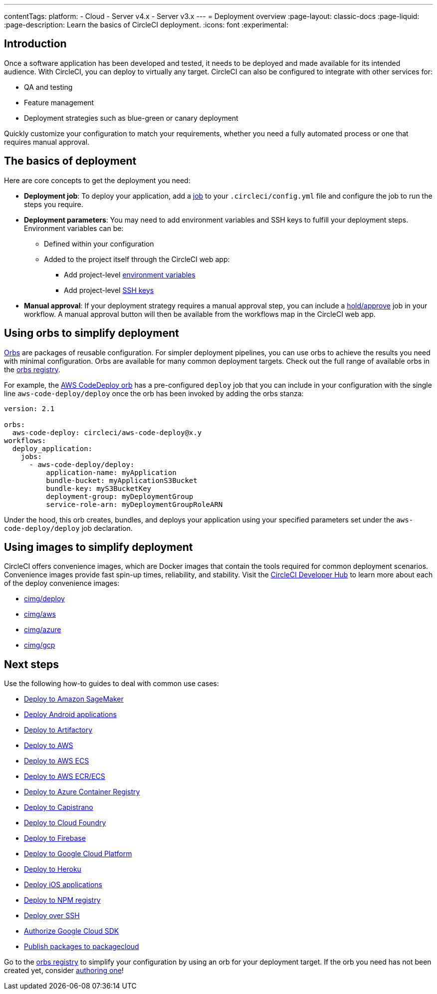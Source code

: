 ---
contentTags:
  platform:
  - Cloud
  - Server v4.x
  - Server v3.x
---
= Deployment overview
:page-layout: classic-docs
:page-liquid:
:page-description: Learn the basics of CircleCI deployment.
:icons: font
:experimental:

[#introduction]
== Introduction

Once a software application has been developed and tested, it needs to be deployed and made available for its intended audience.
With CircleCI, you can deploy to virtually any target.
CircleCI can also be configured to integrate with other services for:

* QA and testing
* Feature management
* Deployment strategies such as blue-green or canary deployment

Quickly customize your configuration to match your requirements, whether you need a fully automated process or one that requires manual approval.

[#the-basics-of-deployment]
== The basics of deployment

Here are core concepts to get the deployment you need:

* **Deployment job**: To deploy your application, add a <<jobs-steps#jobs-overview,job>> to your `.circleci/config.yml` file and configure the job to run the steps you require.

* **Deployment parameters**: You may need to add environment variables and SSH keys to fulfill your deployment steps.
Environment variables can be:
** Defined within your configuration
** Added to the project itself through the CircleCI web app:
*** Add project-level <<set-environment-variable#set-an-environment-variable-in-a-project,environment variables>>
***  Add project-level <<add-ssh-key#,SSH keys>>

* **Manual approval**: If your deployment strategy requires a manual approval step, you can include a <<workflows#holding-a-workflow-for-a-manual-approval,hold/approve>> job in your workflow.
A manual approval button will then be available from the workflows map in the CircleCI web app.

[#using-orbs-to-simplify-deployment]
== Using orbs to simplify deployment

<<orb-intro#,Orbs>> are packages of reusable configuration.
For simpler deployment pipelines, you can use orbs to achieve the results you need with minimal configuration. 
Orbs are available for many common deployment targets.
Check out the full range of available orbs in the link:https://circleci.com/developer/orbs[orbs registry].

For example, the https://circleci.com/developer/orbs/orb/circleci/aws-code-deploy[AWS CodeDeploy orb] has a pre-configured `deploy` job that you can include in your configuration with the single line `aws-code-deploy/deploy` once the orb has been invoked by adding the orbs stanza:

```yaml
version: 2.1

orbs:
  aws-code-deploy: circleci/aws-code-deploy@x.y
workflows:
  deploy_application:
    jobs:
      - aws-code-deploy/deploy:
          application-name: myApplication
          bundle-bucket: myApplicationS3Bucket
          bundle-key: myS3BucketKey
          deployment-group: myDeploymentGroup
          service-role-arn: myDeploymentGroupRoleARN
```

Under the hood, this orb creates, bundles, and deploys your application using your specified parameters set under the `aws-code-deploy/deploy` job declaration.

[#using-images-to-simplify-deployment]
== Using images to simplify deployment

CircleCI offers convenience images, which are Docker images that contain the tools required for common deployment scenarios.
Convenience images provide fast spin-up times, reliability, and stability.
Visit the link:https://circleci.com/developer/images?imageType=docker[CircleCI Developer Hub] to learn more about each of the deploy convenience images:

- link:https://circleci.com/developer/images/image/cimg/deploy[cimg/deploy]
- link:https://circleci.com/developer/images/image/cimg/aws[cimg/aws]
- link:https://circleci.com/developer/images/image/cimg/azure[cimg/azure]
- link:https://circleci.com/developer/images/image/cimg/gcp[cimg/gcp]

[#next-steps]
== Next steps

Use the following how-to guides to deal with common use cases:

* <<deploy-to-amazon-sagemaker#,Deploy to Amazon SageMaker>>
* <<deploy-android-applications#,Deploy Android applications>>
* <<deploy-to-artifactory#,Deploy to Artifactory>>
* <<deploy-to-aws#,Deploy to AWS>>
* <<deploy-service-update-to-aws-ecs#,Deploy to AWS ECS>>
* <<ecs-ecr#,Deploy to AWS ECR/ECS>>
* <<deploy-to-azure-container-registry#,Deploy to Azure Container Registry>>
* <<deploy-to-capistrano#,Deploy to Capistrano>>
* <<deploy-to-cloud-foundry#,Deploy to Cloud Foundry>>
* <<deploy-to-firebase#,Deploy to Firebase>>
* <<deploy-to-google-cloud-platform#,Deploy to Google Cloud Platform>>
* <<deploy-to-heroku#,Deploy to Heroku>>
* <<deploy-ios-applications#,Deploy iOS applications>>
* <<deploy-to-npm-registry#,Deploy to NPM registry>>
* <<deploy-over-ssh#,Deploy over SSH>>
* <<authorize-google-cloud-sdk#,Authorize Google Cloud SDK>>
* <<publish-packages-to-packagecloud#,Publish packages to packagecloud>>

Go to the link:https://circleci.com/developer/orbs[orbs registry] to simplify your configuration by using an orb for your deployment target.
If the orb you need has not been created yet, consider <<orb-author-intro#,authoring one>>!